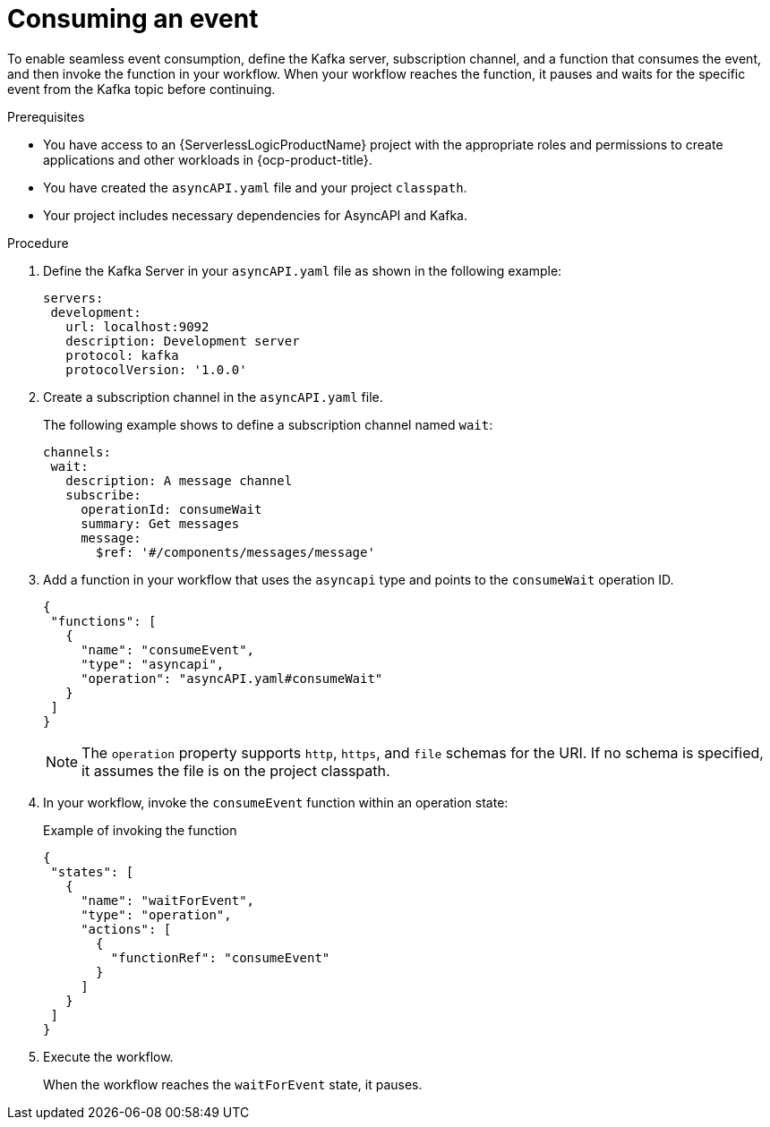 // Module included in the following assemblies:
// * serverless-logic/serverless-logic-managing-events/serverless-logic-configuring-asyncapi

:_mod-docs-content-type: PROCEDURE
[id="serverless-logic-asyncapi-consuming-event_{context}"]
= Consuming an event

To enable seamless event consumption, define the Kafka server, subscription channel, and a function that consumes the event, and then invoke the function in your workflow. When your workflow reaches the function, it pauses and waits for the specific event from the Kafka topic before continuing.

.Prerequisites

* You have access to an {ServerlessLogicProductName} project with the appropriate roles and permissions to create applications and other workloads in {ocp-product-title}.
* You have created the `asyncAPI.yaml` file and your project `classpath`.
* Your project includes necessary dependencies for AsyncAPI and Kafka.

.Procedure

. Define the Kafka Server in your `asyncAPI.yaml` file as shown in the following example:
+
[source,yaml]
----
servers:
 development:
   url: localhost:9092
   description: Development server
   protocol: kafka
   protocolVersion: '1.0.0'
----

. Create a subscription channel in the `asyncAPI.yaml` file.
+
The following example shows to define a subscription channel named `wait`:
+
[source,yaml]
----
channels:
 wait:
   description: A message channel
   subscribe:
     operationId: consumeWait
     summary: Get messages
     message:
       $ref: '#/components/messages/message'
----

. Add a function in your workflow that uses the `asyncapi` type and points to the `consumeWait` operation ID.
+
[source,json]
----
{
 "functions": [
   {
     "name": "consumeEvent",
     "type": "asyncapi",
     "operation": "asyncAPI.yaml#consumeWait"
   }
 ]
}
----
+
[NOTE]
====
The `operation` property supports `http`, `https`, and `file` schemas for the URI. If no schema is specified, it assumes the file is on the project classpath.
====

. In your workflow, invoke the `consumeEvent` function within an operation state:
+
.Example of invoking the function
[source,json]
----
{
 "states": [
   {
     "name": "waitForEvent",
     "type": "operation",
     "actions": [
       {
         "functionRef": "consumeEvent"
       }
     ]
   }
 ]
}
----

. Execute the workflow.
+
When the workflow reaches the `waitForEvent` state, it pauses.